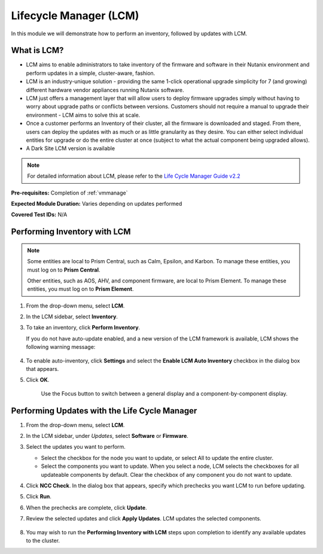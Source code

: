 .. _lcm:

-----------------------
Lifecycle Manager (LCM)
-----------------------

In this module we will demonstrate how to perform an inventory, followed by updates with LCM.

What is LCM?
............

- LCM aims to enable administrators to take inventory of the firmware and software in their Nutanix environment and perform updates in a simple, cluster-aware, fashion.
- LCM is an industry-unique solution - providing the same 1-click operational upgrade simplicity for 7 (and growing) different hardware vendor appliances running Nutanix software.
- LCM just offers a management layer that will allow users to deploy firmware upgrades simply without having to worry about upgrade paths or conflicts between versions. Customers should not require a manual to upgrade their environment - LCM aims to solve this at scale.
- Once a customer performs an Inventory of their cluster, all the firmware is downloaded and staged. From there, users can deploy the updates with as much or as little granularity as they desire. You can either select individual entities for upgrade or do the entire cluster at once (subject to what the actual component being upgraded allows).
- A Dark Site LCM version is available

.. note::

   For detailed information about LCM, please refer to the `Life Cycle Manager Guide v2.2 <https://portal.nutanix.com/page/documents/details/?targetId=Life-Cycle-Manager-Guide-v22%3ALife-Cycle-Manager-Guide-v22>`_

**Pre-requisites:** Completion of :ref:`vmmanage`

**Expected Module Duration:** Varies depending on updates performed

**Covered Test IDs:** N/A

Performing Inventory with LCM
.............................

.. note::

   Some entities are local to Prism Central, such as Calm, Epsilon, and Karbon. To manage these entities, you must log on to **Prism Central**.

   Other entities, such as AOS, AHV, and component firmware, are local to Prism Element. To manage these entities, you must log on to **Prism Element**.

#. From the drop-down menu, select **LCM**.

#. In the LCM sidebar, select **Inventory**.

#. To take an inventory, click **Perform Inventory**.

   If you do not have auto-update enabled, and a new version of the LCM framework is available, LCM shows the following warning message:

   .. figure:: images/3.png
       :align: center
       :scale: 50%

#. To enable auto-inventory, click **Settings** and select the **Enable LCM Auto Inventory** checkbox in the dialog box that appears.

#. Click **OK**.

   .. figure:: images/4.png
       :align: center

      Use the Focus button to switch between a general display and a component-by-component display.

Performing Updates with the Life Cycle Manager
..............................................

#. From the drop-down menu, select **LCM**.

#. In the LCM sidebar, under *Updates*, select **Software** or **Firmware**.

#. Select the updates you want to perform.

   - Select the checkbox for the node you want to update, or select All to update the entire cluster.
   - Select the components you want to update. When you select a node, LCM selects the checkboxes for all updateable components by default. Clear the checkbox of any component you do not want to update.

#. Click **NCC Check**.  In the dialog box that appears, specify which prechecks you want LCM to run before updating.

#. Click **Run**.

#. When the prechecks are complete, click **Update**.

#. Review the selected updates and click **Apply Updates**. LCM updates the selected components.

   .. figure:: images/5.png

   .. figure:: images/6.png

   .. figure:: images/7.png

   .. figure:: images/8.png

#. You may wish to run the **Performing Inventory with LCM** steps upon completion to identify any available updates to the cluster.
